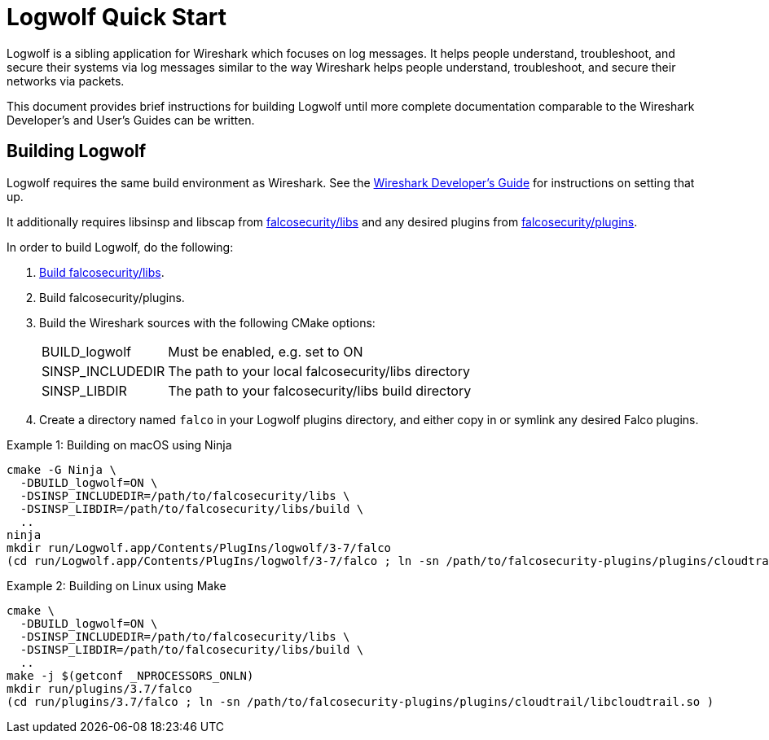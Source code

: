 = Logwolf Quick Start

Logwolf is a sibling application for Wireshark which focuses on log messages.
It helps people understand, troubleshoot, and secure their systems via log messages similar to the way Wireshark helps people understand, troubleshoot, and secure their networks via packets.

This document provides brief instructions for building Logwolf until more complete documentation comparable to the Wireshark Developer’s and User’s Guides can be written.

== Building Logwolf

Logwolf requires the same build environment as Wireshark.
See the https://www.wireshark.org/docs/wsdg_html_chunked/[Wireshark Developer’s Guide] for instructions on setting that up.

It additionally requires libsinsp and libscap from https://github.com/falcosecurity/libs/[falcosecurity/libs] and any desired plugins from https://github.com/falcosecurity/plugins/[falcosecurity/plugins].

In order to build Logwolf, do the following:

1. https://falco.org/docs/getting-started/source/[Build falcosecurity/libs].

2. Build falcosecurity/plugins.

3. Build the Wireshark sources with the following CMake options:
+
--
[horizontal]
BUILD_logwolf:: Must be enabled, e.g. set to ON
SINSP_INCLUDEDIR:: The path to your local falcosecurity/libs directory
SINSP_LIBDIR:: The path to your falcosecurity/libs build directory
--

4. Create a directory named `falco` in your Logwolf plugins directory, and either copy in or symlink any desired Falco plugins.

.Example 1: Building on macOS using Ninja
[sh]
----
cmake -G Ninja \
  -DBUILD_logwolf=ON \
  -DSINSP_INCLUDEDIR=/path/to/falcosecurity/libs \
  -DSINSP_LIBDIR=/path/to/falcosecurity/libs/build \
  ..
ninja
mkdir run/Logwolf.app/Contents/PlugIns/logwolf/3-7/falco
(cd run/Logwolf.app/Contents/PlugIns/logwolf/3-7/falco ; ln -sn /path/to/falcosecurity-plugins/plugins/cloudtrail/libcloudtrail.so )
----

.Example 2: Building on Linux using Make
[sh]
----
cmake \
  -DBUILD_logwolf=ON \
  -DSINSP_INCLUDEDIR=/path/to/falcosecurity/libs \
  -DSINSP_LIBDIR=/path/to/falcosecurity/libs/build \
  ..
make -j $(getconf _NPROCESSORS_ONLN)
mkdir run/plugins/3.7/falco
(cd run/plugins/3.7/falco ; ln -sn /path/to/falcosecurity-plugins/plugins/cloudtrail/libcloudtrail.so )
----

